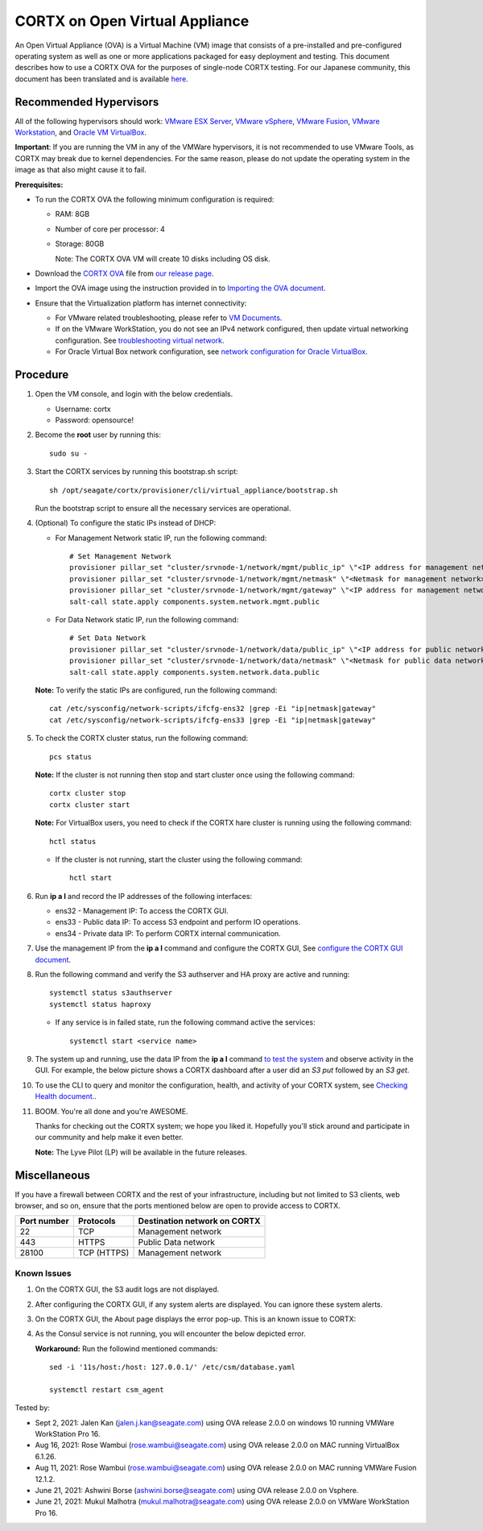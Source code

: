 
================================
CORTX on Open Virtual Appliance
================================
An Open Virtual Appliance (OVA) is a Virtual Machine (VM) image that consists of a pre-installed and pre-configured operating system as well as one or more applications packaged for easy deployment and testing.  This document describes how to use a CORTX OVA for the purposes of single-node CORTX testing. 
For our Japanese community, this document has been translated and is available `here <https://qiita.com/Taroi_Japanista/items/0ac03f55dce3f7433adf>`_.

***********************
Recommended Hypervisors
***********************
All of the following hypervisors should work: `VMware ESX Server <https://www.vmware.com/products/esxi-and-esx.html>`_,
`VMware vSphere <https://www.vmware.com/products/vsphere.html>`_,
`VMware Fusion <https://www.vmware.com/products/fusion.html>`_,
`VMware Workstation <https://www.vmware.com/products/workstation-pro.html>`_, and
`Oracle VM VirtualBox <https://www.oracle.com/virtualization/>`_. 

**Important**: If you are running the VM in any of the VMWare hypervisors, it is not recommended to use VMware Tools, as CORTX may break due to kernel dependencies. For the same reason, please do not update the operating system in the image as that also might cause it to fail.


**Prerequisites:**

- To run the CORTX OVA the following minimum configuration is required:

  - RAM: 8GB
  - Number of core per processor: 4
  - Storage: 80GB

    Note: The CORTX OVA VM will create 10 disks including OS disk.

- Download the `CORTX OVA <https://github.com/Seagate/cortx/releases/>`_ file from `our release page <https://github.com/Seagate/cortx/releases/latest>`_. 
- Import the OVA image using the instruction provided in  to `Importing the OVA document <https://github.com/Seagate/cortx/blob/main/doc/Importing_OVA_File.rst>`_.
- Ensure that the Virtualization platform has internet connectivity:
   
  - For VMware related troubleshooting, please refer to `VM Documents <https://docs.vmware.com/en/VMware-vSphere/index.html>`_. 
  - If on the VMware WorkStation, you do not see an IPv4 network configured, then update virtual networking configuration. See `troubleshooting virtual network <https://github.com/Seagate/cortx/blob/main/doc/troubleshoot_virtual_network.rst>`_.
  - For Oracle Virtual Box network configuration, see `network configuration for Oracle VirtualBox <https://github.com/Seagate/cortx/blob/main/doc/Oracle_Virtual_Box_Network_Configuration.md>`_.


**********
Procedure
**********

#. Open the VM console, and login with the below credentials.

   * Username: cortx 
   * Password: opensource!
  
#. Become the **root** user by running this:
   
   ::
   
     sudo su -

#. Start the CORTX services by running this bootstrap.sh script:
   
   ::
   
      sh /opt/seagate/cortx/provisioner/cli/virtual_appliance/bootstrap.sh
     
   Run the bootstrap script to ensure all the necessary services are operational.
      
#. (Optional) To configure the static IPs instead of DHCP:

   - For Management Network static IP, run the following command:

     ::

         # Set Management Network
         provisioner pillar_set "cluster/srvnode-1/network/mgmt/public_ip" \"<IP address for management network>\"
         provisioner pillar_set "cluster/srvnode-1/network/mgmt/netmask" \"<Netmask for management network>\"
         provisioner pillar_set "cluster/srvnode-1/network/mgmt/gateway" \"<IP address for management network gateway>\"
         salt-call state.apply components.system.network.mgmt.public

   - For Data Network static IP, run the following command:

     ::
      
         # Set Data Network
         provisioner pillar_set "cluster/srvnode-1/network/data/public_ip" \"<IP address for public network>\"
         provisioner pillar_set "cluster/srvnode-1/network/data/netmask" \"<Netmask for public data network>\"
         salt-call state.apply components.system.network.data.public

   **Note:** To verify the static IPs are configured, run the following command:

   ::

       cat /etc/sysconfig/network-scripts/ifcfg-ens32 |grep -Ei "ip|netmask|gateway"
       cat /etc/sysconfig/network-scripts/ifcfg-ens33 |grep -Ei "ip|netmask|gateway"

#. To check the CORTX cluster status, run the following command:
   
   ::
   
      pcs status
   
   **Note:** If the cluster is not running then stop and start cluster once using the following command:
      
   ::

       cortx cluster stop
       cortx cluster start

   **Note:** For VirtualBox users, you need to check if the CORTX hare cluster is running using the following command:

   ::

       hctl status

   * If the cluster is not running, start the cluster using the following command:

     ::

        hctl start


#. Run **ip a l** and record the IP addresses of the following interfaces:

   * ens32 - Management IP: To access the CORTX GUI.
   * ens33 - Public data IP: To access S3 endpoint and perform IO operations.
   * ens34 - Private data IP: To perform CORTX internal communication.

   .. image:: https://github.com/Seagate/cortx/blob/main/doc/images/104networks.png

   
#. Use the management IP from the **ip a l** command and configure the CORTX GUI, See `configure the CORTX GUI document <https://github.com/Seagate/cortx/blob/main/doc/Preboarding_and_Onboarding.rst>`_. 

#. Run the following command and verify the S3 authserver and HA proxy are active and running:

   ::

      systemctl status s3authserver
      systemctl status haproxy
   
   - If any service is in failed state, run the following command active the services:

     ::

         systemctl start <service name>

#. The system up and running, use the data IP from the **ip a l** command `to test the system <https://github.com/Seagate/cortx/blob/main/doc/Performing_IO_Operations_Using_S3Client.rst>`_ and observe activity in the GUI. For example, the below picture shows a CORTX dashboard after a user did an *S3 put* followed by an *S3 get*.

   .. image:: https://github.com/Seagate/cortx/blob/main/doc/images/dashboard_read_write.png

#. To use the CLI to query and monitor the configuration, health, and activity of your CORTX system, see `Checking Health document. <https://github.com/Seagate/cortx/blob/main/doc/checking_health.rst>`_.

#. BOOM. You're all done and you're AWESOME. 

   Thanks for checking out the CORTX system; we hope you liked it. Hopefully you'll stick around and participate in our community and help make it even better.

   **Note:** The Lyve Pilot (LP) will be available in the future releases.
 
*************
Miscellaneous
*************

If you have a firewall between CORTX and the rest of your infrastructure, including but not limited to S3 clients, web browser, and so on, ensure that the ports mentioned below are open to provide access to CORTX.
  
+----------------------+-------------------+---------------------------------------------+
|    **Port number**   |   **Protocols**   |   **Destination network on CORTX**          |
+----------------------+-------------------+---------------------------------------------+
|          22          |        TCP        |           Management network                |
+----------------------+-------------------+---------------------------------------------+
|         443          |       HTTPS       |             Public Data network             |
+----------------------+-------------------+---------------------------------------------+
|         28100        |   TCP (HTTPS)     |              Management network             |
+----------------------+-------------------+---------------------------------------------+

   
Known Issues
--------------

.. raw:: html

    <details>
   <summary><a>Click here to view the known issues.</a></summary>

#. On the CORTX GUI, the S3 audit logs are not displayed.

#. After configuring the CORTX GUI, if any system alerts are displayed. You can ignore these system alerts. 

   .. image:: https://github.com/Seagate/cortx/blob/main/doc/images/AlertsError.png

#. On the CORTX GUI, the About page displays the error pop-up. This is an known issue to CORTX:

   .. image:: https://github.com/Seagate/cortx/blob/main/doc/images/CSM_GUI.png

#. As the Consul service is not running, you will encounter the below depicted error.

   .. image:: https://github.com/Seagate/cortx/blob/main/doc/images/consul.PNG

   **Workaround:** Run the followind mentioned commands:
   
   ::
   
      sed -i '11s/host:/host: 127.0.0.1/' /etc/csm/database.yaml
    
      systemctl restart csm_agent 


.. raw:: html
   
   </details>


Tested by:

- Sept 2, 2021: Jalen Kan (jalen.j.kan@seagate.com) using OVA release 2.0.0 on windows 10 running VMWare WorkStation Pro 16.

- Aug 16, 2021: Rose Wambui (rose.wambui@seagate.com) using OVA release 2.0.0 on MAC running VirtualBox 6.1.26.

- Aug 11, 2021: Rose Wambui (rose.wambui@seagate.com) using OVA release 2.0.0 on MAC running VMWare Fusion 12.1.2.

- June 21, 2021: Ashwini Borse (ashwini.borse@seagate.com) using OVA release 2.0.0 on Vsphere.

- June 21, 2021: Mukul Malhotra (mukul.malhotra@seagate.com) using OVA release 2.0.0 on VMWare WorkStation Pro 16.
